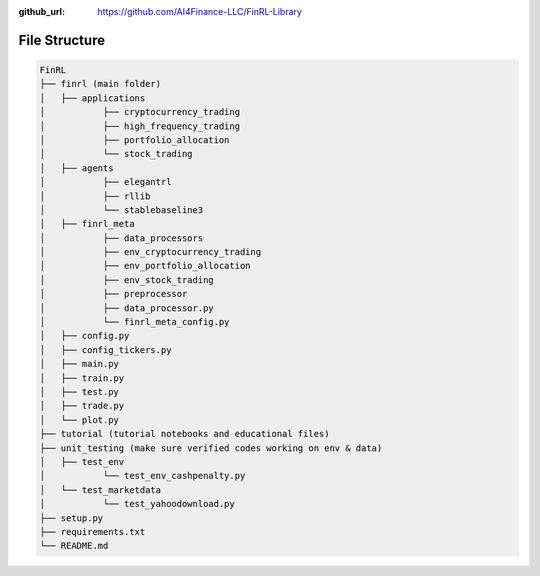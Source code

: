 :github_url: https://github.com/AI4Finance-LLC/FinRL-Library

File Structure
============================

.. code:: bash
    
    FinRL
    ├── finrl (main folder)
    │   ├── applications
    │   	├── cryptocurrency_trading
    │   	├── high_frequency_trading
    │   	├── portfolio_allocation
    │   	└── stock_trading
    │   ├── agents
    │   	├── elegantrl
    │   	├── rllib
    │   	└── stablebaseline3
    │   ├── finrl_meta
    │   	├── data_processors
    │   	├── env_cryptocurrency_trading
    │   	├── env_portfolio_allocation
    │   	├── env_stock_trading
    │   	├── preprocessor
    │   	├── data_processor.py
    │   	└── finrl_meta_config.py
    │   ├── config.py
    │   ├── config_tickers.py
    │   ├── main.py
    │   ├── train.py
    │   ├── test.py
    │   ├── trade.py
    │   └── plot.py
    ├── tutorial (tutorial notebooks and educational files)
    ├── unit_testing (make sure verified codes working on env & data)
    │   ├── test_env
    │   	└── test_env_cashpenalty.py
    │   └── test_marketdata
    │   	└── test_yahoodownload.py
    ├── setup.py
    ├── requirements.txt
    └── README.md
